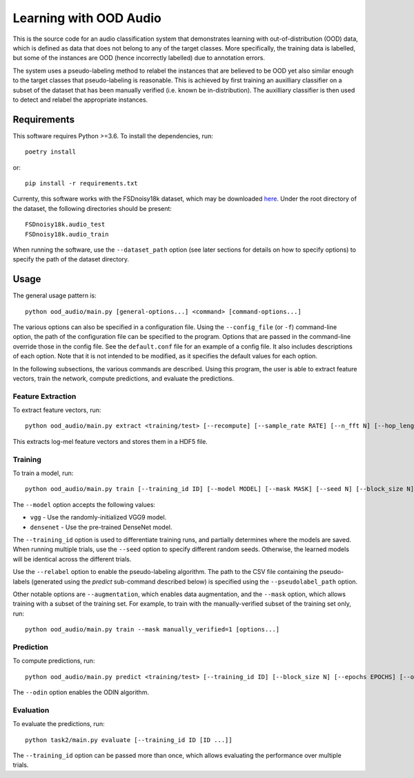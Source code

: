 Learning with OOD Audio
=======================

This is the source code for an audio classification system that
demonstrates learning with out-of-distribution (OOD) data, which is
defined as data that does not belong to any of the target classes. More
specifically, the training data is labelled, but some of the instances
are OOD (hence incorrectly labelled) due to annotation errors.

The system uses a pseudo-labeling method to relabel the instances that
are believed to be OOD yet also similar enough to the target classes
that pseudo-labeling is reasonable. This is achieved by first training
an auxilliary classifier on a subset of the dataset that has been
manually verified (i.e. known be in-distribution). The auxilliary
classifier is then used to detect and relabel the appropriate instances.


Requirements
------------

This software requires Python >=3.6. To install the dependencies, run::

    poetry install

or::

    pip install -r requirements.txt

Currenty, this software works with the FSDnoisy18k dataset, which may be
downloaded `here`__. Under the root directory of the dataset, the
following directories should be present::

    FSDnoisy18k.audio_test
    FSDnoisy18k.audio_train

When running the software, use the ``--dataset_path`` option (see later
sections for details on how to specify options) to specify the path of
the dataset directory.

__ https://zenodo.org/record/2529934#.Xc71bNHLdrk


Usage
-----

The general usage pattern is::

    python ood_audio/main.py [general-options...] <command> [command-options...]

The various options can also be specified in a configuration file. Using
the ``--config_file`` (or ``-f``) command-line option, the path of the
configuration file can be specified to the program. Options that are
passed in the command-line override those in the config file. See the
``default.conf`` file for an example of a config file. It also includes
descriptions of each option. Note that it is not intended to be
modified, as it specifies the default values for each option.

In the following subsections, the various commands are described. Using
this program, the user is able to extract feature vectors, train the
network, compute predictions, and evaluate the predictions.

Feature Extraction
^^^^^^^^^^^^^^^^^^

To extract feature vectors, run::

    python ood_audio/main.py extract <training/test> [--recompute] [--sample_rate RATE] [--n_fft N] [--hop_length N] [--n_mels N]

This extracts log-mel feature vectors and stores them in a HDF5 file.

Training
^^^^^^^^

To train a model, run::

    python ood_audio/main.py train [--training_id ID] [--model MODEL] [--mask MASK] [--seed N] [--block_size N] [--batch_size N] [--n_epochs N] [--lr NUM] [--lr_decay NUM] [--lr_decay_rate N] [--relabel] [--relabel_threshold NUM] [--relabel_weight NUM] [--relabel_weight NUM] [--augmentation]

The ``--model`` option accepts the following values:

* ``vgg`` - Use the randomly-initialized VGG9 model.
* ``densenet`` - Use the pre-trained DenseNet model.

The ``--training_id`` option is used to differentiate training runs, and
partially determines where the models are saved. When running multiple
trials, use the ``--seed`` option to specify different random seeds.
Otherwise, the learned models will be identical across the different
trials.

Use the ``--relabel`` option to enable the pseudo-labeling algorithm.
The path to the CSV file containing the pseudo-labels (generated using
the *predict* sub-command described below) is specified using the
``--pseudolabel_path`` option.

Other notable options are ``--augmentation``, which enables data
augmentation, and the ``--mask`` option, which allows training with a
subset of the training set. For example, to train with the
manually-verified subset of the training set only, run::

    python ood_audio/main.py train --mask manually_verified=1 [options...]

Prediction
^^^^^^^^^^

To compute predictions, run::

    python ood_audio/main.py predict <training/test> [--training_id ID] [--block_size N] [--epochs EPOCHS] [--odin]

The ``--odin`` option enables the ODIN algorithm.

Evaluation
^^^^^^^^^^

To evaluate the predictions, run::

    python task2/main.py evaluate [--training_id ID [ID ...]]

The ``--training_id`` option can be passed more than once, which allows
evaluating the performance over multiple trials.
